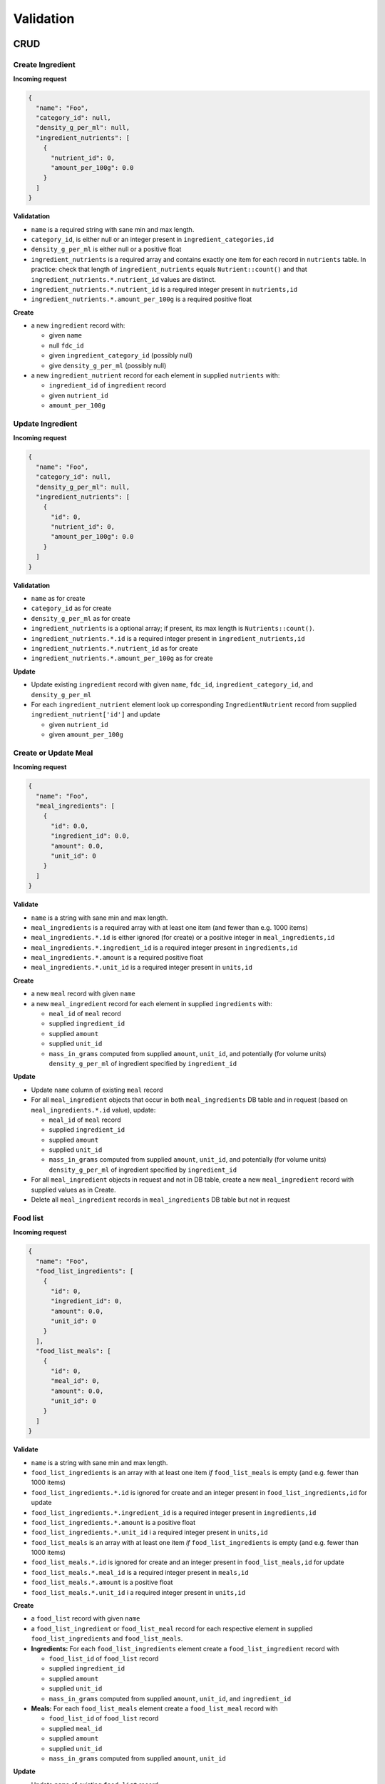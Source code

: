 Validation
==========

CRUD
----

Create Ingredient
^^^^^^^^^^^^^^^^^

**Incoming request**

.. code-block:: json

  {
    "name": "Foo",
    "category_id": null,
    "density_g_per_ml": null,
    "ingredient_nutrients": [
      {
        "nutrient_id": 0,
        "amount_per_100g": 0.0
      }
    ]
  }

**Validatation**

- ``name`` is a required string with sane min and max length.
- ``category_id``, is either null or an integer present in ``ingredient_categories,id``
- ``density_g_per_ml`` is either null or a positive float 
- ``ingredient_nutrients`` is a required array and contains exactly one item for each record in ``nutrients`` table.
  In practice: check that length of ``ingredient_nutrients`` equals ``Nutrient::count()`` and that ``ingredient_nutrients.*.nutrient_id`` values are distinct.
- ``ingredient_nutrients.*.nutrient_id`` is a required integer present in ``nutrients,id``
- ``ingredient_nutrients.*.amount_per_100g`` is a required positive float

**Create**

- a new ``ingredient`` record with:

  - given ``name``
  - null ``fdc_id``
  - given ``ingredient_category_id`` (possibly null)
  - give ``density_g_per_ml`` (possibly null)

- a new ``ingredient_nutrient`` record for each element in supplied ``nutrients`` with:

  - ``ingredient_id`` of ``ingredient`` record
  - given ``nutrient_id`` 
  - ``amount_per_100g``

Update Ingredient
^^^^^^^^^^^^^^^^^

**Incoming request**

.. code-block:: json

  {
    "name": "Foo",
    "category_id": null,
    "density_g_per_ml": null,
    "ingredient_nutrients": [
      {
        "id": 0,
        "nutrient_id": 0,
        "amount_per_100g": 0.0
      }
    ]
  }

**Validatation**

- ``name`` as for create
- ``category_id`` as for create
- ``density_g_per_ml`` as for create
- ``ingredient_nutrients`` is a optional array; if present, its max length is ``Nutrients::count()``.
- ``ingredient_nutrients.*.id`` is a required integer present in ``ingredient_nutrients,id``
- ``ingredient_nutrients.*.nutrient_id`` as for create
- ``ingredient_nutrients.*.amount_per_100g`` as for create

**Update**

- Update existing ``ingredient`` record with given ``name``, ``fdc_id``, ``ingredient_category_id``, and ``density_g_per_ml``

- For each ``ingredient_nutrient`` element look up corresponding ``IngredientNutrient`` record from supplied ``ingredient_nutrient['id']`` and update

  - given ``nutrient_id`` 
  - given ``amount_per_100g``

Create or Update Meal
^^^^^^^^^^^^^^^^^^^^^

**Incoming request**

.. code-block:: json
    
  {
    "name": "Foo",
    "meal_ingredients": [
      {
        "id": 0.0,
        "ingredient_id": 0.0,
        "amount": 0.0,
        "unit_id": 0
      }
    ]
  }

**Validate**

- ``name`` is a string with sane min and max length.
- ``meal_ingredients`` is a required array with at least one item (and fewer than e.g. 1000 items)
- ``meal_ingredients.*.id`` is either ignored (for create) or a positive integer in ``meal_ingredients,id``
- ``meal_ingredients.*.ingredient_id`` is a required integer present in ``ingredients,id``
- ``meal_ingredients.*.amount`` is a required positive float
- ``meal_ingredients.*.unit_id`` is a required integer present in ``units,id``

**Create**

- a new ``meal`` record with given ``name``
- a new ``meal_ingredient`` record for each element in supplied ``ingredients`` with:

  - ``meal_id`` of ``meal`` record
  - supplied ``ingredient_id``
  - supplied ``amount``
  - supplied ``unit_id``
  - ``mass_in_grams`` computed from supplied ``amount``, ``unit_id``, and potentially (for volume units) ``density_g_per_ml`` of ingredient specified by ``ingredient_id``

**Update**

- Update ``name`` column of existing ``meal`` record
- For all ``meal_ingredient`` objects that occur in both ``meal_ingredients`` DB table and in request (based on ``meal_ingredients.*.id`` value), update:

  - ``meal_id`` of ``meal`` record
  - supplied ``ingredient_id``
  - supplied ``amount``
  - supplied ``unit_id``
  - ``mass_in_grams`` computed from supplied ``amount``, ``unit_id``, and potentially (for volume units) ``density_g_per_ml`` of ingredient specified by ``ingredient_id``

- For all ``meal_ingredient`` objects in request and not in DB table, create a new ``meal_ingredient`` record with supplied values as in Create.

- Delete all ``meal_ingredient`` records in ``meal_ingredients`` DB table but not in request

Food list
^^^^^^^^^

**Incoming request**

.. code-block:: json
  
  {
    "name": "Foo",
    "food_list_ingredients": [
      {
        "id": 0,
        "ingredient_id": 0,
        "amount": 0.0,
        "unit_id": 0
      }
    ],
    "food_list_meals": [
      {
        "id": 0,
        "meal_id": 0,
        "amount": 0.0,
        "unit_id": 0
      }
    ]
  }

**Validate**

- ``name`` is a string with sane min and max length.
- ``food_list_ingredients`` is an array with at least one item *if* ``food_list_meals`` is empty (and e.g. fewer than 1000 items)
- ``food_list_ingredients.*.id`` is ignored for create and an integer present in ``food_list_ingredients,id`` for update
- ``food_list_ingredients.*.ingredient_id`` is a required integer present in ``ingredients,id``
- ``food_list_ingredients.*.amount`` is a positive float
- ``food_list_ingredients.*.unit_id`` i a required integer present in ``units,id``
- ``food_list_meals`` is an array with at least one item *if* ``food_list_ingredients`` is empty (and e.g. fewer than 1000 items)
- ``food_list_meals.*.id`` is ignored for create and an integer present in ``food_list_meals,id`` for update
- ``food_list_meals.*.meal_id`` is a required integer present in ``meals,id``
- ``food_list_meals.*.amount`` is a positive float
- ``food_list_meals.*.unit_id`` i a required integer present in ``units,id``

**Create**

- a ``food_list`` record with given ``name``
- a ``food_list_ingredient`` or ``food_list_meal`` record for each respective element in supplied ``food_list_ingredients`` and ``food_list_meals``.

- **Ingredients:** For each ``food_list_ingredients`` element create a ``food_list_ingredient`` record with

  - ``food_list_id`` of ``food_list`` record
  - supplied ``ingredient_id``
  - supplied ``amount``
  - supplied ``unit_id``
  - ``mass_in_grams`` computed from supplied ``amount``, ``unit_id``, and ``ingredient_id``

- **Meals:** For each ``food_list_meals`` element create a ``food_list_meal`` record with

  - ``food_list_id`` of ``food_list`` record
  - supplied ``meal_id``
  - supplied ``amount``
  - supplied ``unit_id``
  - ``mass_in_grams`` computed from supplied ``amount``, ``unit_id``

**Update**

- Update ``name`` of existing ``food_list`` record

- **Ingredients:** delete/create/update protocol using existing ``foodList->food_list_ingredients`` in database and supplied ``food_list_ingredients`` array.

- **Meals:** delete/create/update protocol using existing ``foodList->food_list_meals`` in database and supplied ``food_list_meals`` array.

RDI profile
^^^^^^^^^^^

Incoming request looks like

.. code-block:: json
  
  {
    "name": "Foo",
    "nutrients": [
      {
        "nutrient_id": 0,
        "rdi": 0.0
      }
    ]
  }

**Validate**

- ``name`` is a string with sane min and max length.
- ``nutrients`` is an array and contains exactly one item for each record in ``nutrients`` table
- ``nutrients.*.nutrient_id`` is present in ``nutrients,id``
- ``nutrients.*.rdi`` is a positive float

**Create**

- ``rdi_profile`` record with supplied ``name``
- For entry in ``nutrients``, create ``rdi_profile_nutrient`` record with

  - ``rdi_profile_id`` of ``rdi_profile`` record
  - supplied ``nutrient_id`` value (validate that ``nutrient_id`` exists in ``nutrients,id``)
  - supplied ``rdi`` value (should be a positive float)

Computing mass in grams for ingredients
^^^^^^^^^^^^^^^^^^^^^^^^^^^^^^^^^^^^^^^

Input: ``ingredient_id``, ``ammount``, ``unit_id``

- If supplied ``unit_id`` is a unit of volume and supplied ``ingredient_id`` does not have a ``density_g_per_ml`` column, fail validation.
- If supplied ``unit_id`` is a unit of mass, multiply supplied ``amount`` by ``amount_in_grams`` column of ``to_grams`` table record for which ``foreign_unit_id`` equals supplied ``unit_id``
- If supplied ``unit_id`` is a unit of volume, multiply supplied ``amount`` by ``amount_in_milliliters`` column of ``to_milliliters`` table record for which ``foreign_unit_id`` equals supplied ``unit_id``.
  Then multiply result by ``density_g_per_ml`` value for supplied ``ingredient_id``.

Computing mass in grams for meals
^^^^^^^^^^^^^^^^^^^^^^^^^^^^^^^^^

Input: ``ammount``, ``unit_id``

- If supplied ``unit_id`` is not a unit of mass, fail validation
- Multiply supplied ``amount`` by ``amount_in_grams`` column of ``to_grams`` table record for which ``foreign_unit_id`` equals supplied ``unit_id``

View nutrient profiles
----------------------

Ingredient nutrient profile
^^^^^^^^^^^^^^^^^^^^^^^^^^^

Incoming request looks like

.. code-block:: json
  
  {
    "ingredient_id": 0,
    "amount": 0.0,
    "unit_id": 0,
    "rdi_profile_id": 0
  }

**Validate**

- ``ingredient_id`` exists in ``ingredients,id``
- ``amount`` is a positive float
- ``unit_id`` exists in ``units,id`` and is either a mass or volume
- ``rdi_profile_id`` exists in ``rdi_profiles,id``

Meal nutrient profile
^^^^^^^^^^^^^^^^^^^^^

Incoming request looks like

.. code-block:: json
  
  {
    "meal_id": 0,
    "amount": 0.0,
    "unit_id": 0,
    "rdi_profile_id": 0
  }

**Validate**

- ``meal_id`` exists in ``meals,id``
- ``amount`` is a positive float
- ``unit_id`` exists in ``units,id`` and is a mass
- ``rdi_profile_id`` exists in ``rdi_profiles,id``

Food list nutrient profile
^^^^^^^^^^^^^^^^^^^^^^^^^^

Incoming request looks like

.. code-block:: json
  
  {
    "food_list_id": 0,
    "rdi_profile_id": 0
  }

**Validate**

- ``food_list_id`` exists in ``food_lists,id``
- ``rdi_profile_id`` exists in ``rdi_profiles,id``
